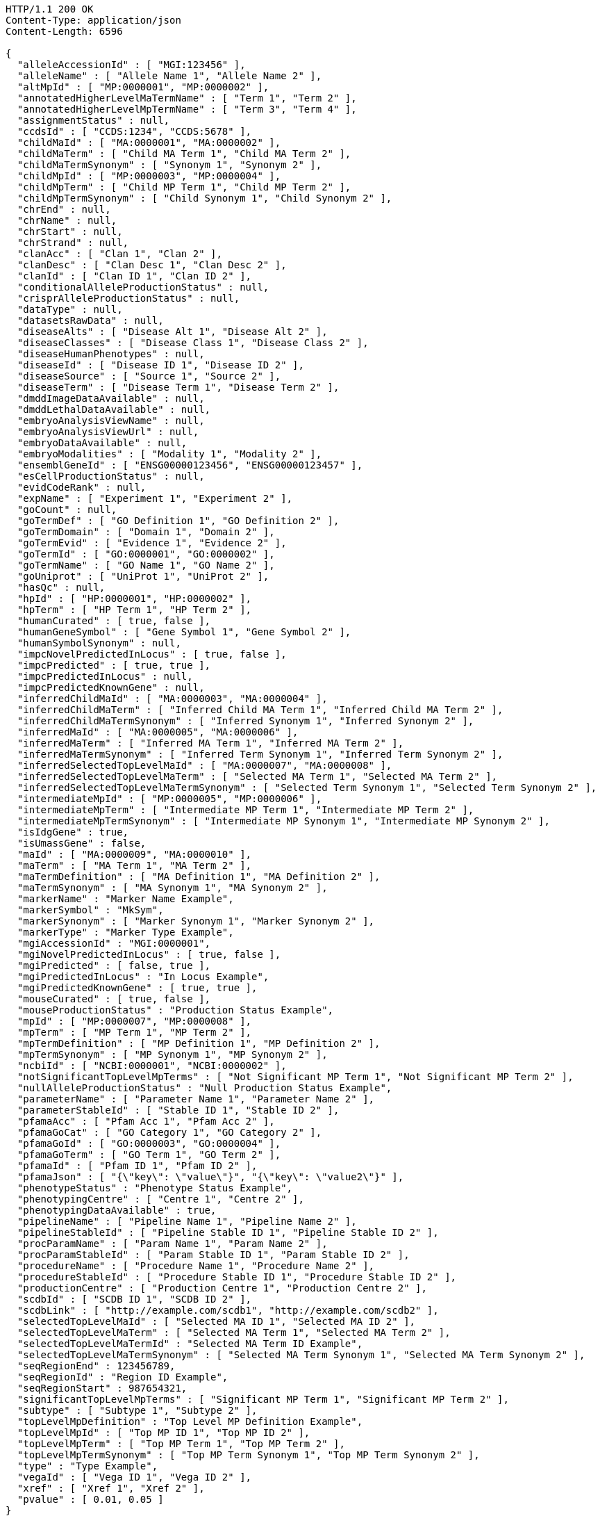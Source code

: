 [source,http,options="nowrap"]
----
HTTP/1.1 200 OK
Content-Type: application/json
Content-Length: 6596

{
  "alleleAccessionId" : [ "MGI:123456" ],
  "alleleName" : [ "Allele Name 1", "Allele Name 2" ],
  "altMpId" : [ "MP:0000001", "MP:0000002" ],
  "annotatedHigherLevelMaTermName" : [ "Term 1", "Term 2" ],
  "annotatedHigherLevelMpTermName" : [ "Term 3", "Term 4" ],
  "assignmentStatus" : null,
  "ccdsId" : [ "CCDS:1234", "CCDS:5678" ],
  "childMaId" : [ "MA:0000001", "MA:0000002" ],
  "childMaTerm" : [ "Child MA Term 1", "Child MA Term 2" ],
  "childMaTermSynonym" : [ "Synonym 1", "Synonym 2" ],
  "childMpId" : [ "MP:0000003", "MP:0000004" ],
  "childMpTerm" : [ "Child MP Term 1", "Child MP Term 2" ],
  "childMpTermSynonym" : [ "Child Synonym 1", "Child Synonym 2" ],
  "chrEnd" : null,
  "chrName" : null,
  "chrStart" : null,
  "chrStrand" : null,
  "clanAcc" : [ "Clan 1", "Clan 2" ],
  "clanDesc" : [ "Clan Desc 1", "Clan Desc 2" ],
  "clanId" : [ "Clan ID 1", "Clan ID 2" ],
  "conditionalAlleleProductionStatus" : null,
  "crisprAlleleProductionStatus" : null,
  "dataType" : null,
  "datasetsRawData" : null,
  "diseaseAlts" : [ "Disease Alt 1", "Disease Alt 2" ],
  "diseaseClasses" : [ "Disease Class 1", "Disease Class 2" ],
  "diseaseHumanPhenotypes" : null,
  "diseaseId" : [ "Disease ID 1", "Disease ID 2" ],
  "diseaseSource" : [ "Source 1", "Source 2" ],
  "diseaseTerm" : [ "Disease Term 1", "Disease Term 2" ],
  "dmddImageDataAvailable" : null,
  "dmddLethalDataAvailable" : null,
  "embryoAnalysisViewName" : null,
  "embryoAnalysisViewUrl" : null,
  "embryoDataAvailable" : null,
  "embryoModalities" : [ "Modality 1", "Modality 2" ],
  "ensemblGeneId" : [ "ENSG00000123456", "ENSG00000123457" ],
  "esCellProductionStatus" : null,
  "evidCodeRank" : null,
  "expName" : [ "Experiment 1", "Experiment 2" ],
  "goCount" : null,
  "goTermDef" : [ "GO Definition 1", "GO Definition 2" ],
  "goTermDomain" : [ "Domain 1", "Domain 2" ],
  "goTermEvid" : [ "Evidence 1", "Evidence 2" ],
  "goTermId" : [ "GO:0000001", "GO:0000002" ],
  "goTermName" : [ "GO Name 1", "GO Name 2" ],
  "goUniprot" : [ "UniProt 1", "UniProt 2" ],
  "hasQc" : null,
  "hpId" : [ "HP:0000001", "HP:0000002" ],
  "hpTerm" : [ "HP Term 1", "HP Term 2" ],
  "humanCurated" : [ true, false ],
  "humanGeneSymbol" : [ "Gene Symbol 1", "Gene Symbol 2" ],
  "humanSymbolSynonym" : null,
  "impcNovelPredictedInLocus" : [ true, false ],
  "impcPredicted" : [ true, true ],
  "impcPredictedInLocus" : null,
  "impcPredictedKnownGene" : null,
  "inferredChildMaId" : [ "MA:0000003", "MA:0000004" ],
  "inferredChildMaTerm" : [ "Inferred Child MA Term 1", "Inferred Child MA Term 2" ],
  "inferredChildMaTermSynonym" : [ "Inferred Synonym 1", "Inferred Synonym 2" ],
  "inferredMaId" : [ "MA:0000005", "MA:0000006" ],
  "inferredMaTerm" : [ "Inferred MA Term 1", "Inferred MA Term 2" ],
  "inferredMaTermSynonym" : [ "Inferred Term Synonym 1", "Inferred Term Synonym 2" ],
  "inferredSelectedTopLevelMaId" : [ "MA:0000007", "MA:0000008" ],
  "inferredSelectedTopLevelMaTerm" : [ "Selected MA Term 1", "Selected MA Term 2" ],
  "inferredSelectedTopLevelMaTermSynonym" : [ "Selected Term Synonym 1", "Selected Term Synonym 2" ],
  "intermediateMpId" : [ "MP:0000005", "MP:0000006" ],
  "intermediateMpTerm" : [ "Intermediate MP Term 1", "Intermediate MP Term 2" ],
  "intermediateMpTermSynonym" : [ "Intermediate MP Synonym 1", "Intermediate MP Synonym 2" ],
  "isIdgGene" : true,
  "isUmassGene" : false,
  "maId" : [ "MA:0000009", "MA:0000010" ],
  "maTerm" : [ "MA Term 1", "MA Term 2" ],
  "maTermDefinition" : [ "MA Definition 1", "MA Definition 2" ],
  "maTermSynonym" : [ "MA Synonym 1", "MA Synonym 2" ],
  "markerName" : "Marker Name Example",
  "markerSymbol" : "MkSym",
  "markerSynonym" : [ "Marker Synonym 1", "Marker Synonym 2" ],
  "markerType" : "Marker Type Example",
  "mgiAccessionId" : "MGI:0000001",
  "mgiNovelPredictedInLocus" : [ true, false ],
  "mgiPredicted" : [ false, true ],
  "mgiPredictedInLocus" : "In Locus Example",
  "mgiPredictedKnownGene" : [ true, true ],
  "mouseCurated" : [ true, false ],
  "mouseProductionStatus" : "Production Status Example",
  "mpId" : [ "MP:0000007", "MP:0000008" ],
  "mpTerm" : [ "MP Term 1", "MP Term 2" ],
  "mpTermDefinition" : [ "MP Definition 1", "MP Definition 2" ],
  "mpTermSynonym" : [ "MP Synonym 1", "MP Synonym 2" ],
  "ncbiId" : [ "NCBI:0000001", "NCBI:0000002" ],
  "notSignificantTopLevelMpTerms" : [ "Not Significant MP Term 1", "Not Significant MP Term 2" ],
  "nullAlleleProductionStatus" : "Null Production Status Example",
  "parameterName" : [ "Parameter Name 1", "Parameter Name 2" ],
  "parameterStableId" : [ "Stable ID 1", "Stable ID 2" ],
  "pfamaAcc" : [ "Pfam Acc 1", "Pfam Acc 2" ],
  "pfamaGoCat" : [ "GO Category 1", "GO Category 2" ],
  "pfamaGoId" : [ "GO:0000003", "GO:0000004" ],
  "pfamaGoTerm" : [ "GO Term 1", "GO Term 2" ],
  "pfamaId" : [ "Pfam ID 1", "Pfam ID 2" ],
  "pfamaJson" : [ "{\"key\": \"value\"}", "{\"key\": \"value2\"}" ],
  "phenotypeStatus" : "Phenotype Status Example",
  "phenotypingCentre" : [ "Centre 1", "Centre 2" ],
  "phenotypingDataAvailable" : true,
  "pipelineName" : [ "Pipeline Name 1", "Pipeline Name 2" ],
  "pipelineStableId" : [ "Pipeline Stable ID 1", "Pipeline Stable ID 2" ],
  "procParamName" : [ "Param Name 1", "Param Name 2" ],
  "procParamStableId" : [ "Param Stable ID 1", "Param Stable ID 2" ],
  "procedureName" : [ "Procedure Name 1", "Procedure Name 2" ],
  "procedureStableId" : [ "Procedure Stable ID 1", "Procedure Stable ID 2" ],
  "productionCentre" : [ "Production Centre 1", "Production Centre 2" ],
  "scdbId" : [ "SCDB ID 1", "SCDB ID 2" ],
  "scdbLink" : [ "http://example.com/scdb1", "http://example.com/scdb2" ],
  "selectedTopLevelMaId" : [ "Selected MA ID 1", "Selected MA ID 2" ],
  "selectedTopLevelMaTerm" : [ "Selected MA Term 1", "Selected MA Term 2" ],
  "selectedTopLevelMaTermId" : "Selected MA Term ID Example",
  "selectedTopLevelMaTermSynonym" : [ "Selected MA Term Synonym 1", "Selected MA Term Synonym 2" ],
  "seqRegionEnd" : 123456789,
  "seqRegionId" : "Region ID Example",
  "seqRegionStart" : 987654321,
  "significantTopLevelMpTerms" : [ "Significant MP Term 1", "Significant MP Term 2" ],
  "subtype" : [ "Subtype 1", "Subtype 2" ],
  "topLevelMpDefinition" : "Top Level MP Definition Example",
  "topLevelMpId" : [ "Top MP ID 1", "Top MP ID 2" ],
  "topLevelMpTerm" : [ "Top MP Term 1", "Top MP Term 2" ],
  "topLevelMpTermSynonym" : [ "Top MP Term Synonym 1", "Top MP Term Synonym 2" ],
  "type" : "Type Example",
  "vegaId" : [ "Vega ID 1", "Vega ID 2" ],
  "xref" : [ "Xref 1", "Xref 2" ],
  "pvalue" : [ 0.01, 0.05 ]
}
----